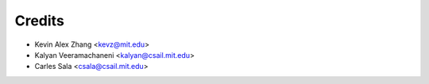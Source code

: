 =======
Credits
=======

* Kevin Alex Zhang <kevz@mit.edu>
* Kalyan Veeramachaneni <kalyan@csail.mit.edu>
* Carles Sala <csala@csail.mit.edu>
